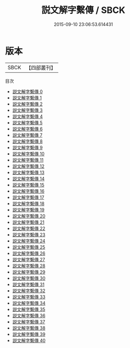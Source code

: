 #+TITLE: 説文解字繫傳 / SBCK

#+DATE: 2015-09-10 23:06:53.614431
* 版本
 |      SBCK|【四部叢刊】  |
目次
 - [[file:KR1j0019_000.txt][説文解字繫傳 0]]
 - [[file:KR1j0019_001.txt][説文解字繫傳 1]]
 - [[file:KR1j0019_002.txt][説文解字繫傳 2]]
 - [[file:KR1j0019_003.txt][説文解字繫傳 3]]
 - [[file:KR1j0019_004.txt][説文解字繫傳 4]]
 - [[file:KR1j0019_005.txt][説文解字繫傳 5]]
 - [[file:KR1j0019_006.txt][説文解字繫傳 6]]
 - [[file:KR1j0019_007.txt][説文解字繫傳 7]]
 - [[file:KR1j0019_008.txt][説文解字繫傳 8]]
 - [[file:KR1j0019_009.txt][説文解字繫傳 9]]
 - [[file:KR1j0019_010.txt][説文解字繫傳 10]]
 - [[file:KR1j0019_011.txt][説文解字繫傳 11]]
 - [[file:KR1j0019_012.txt][説文解字繫傳 12]]
 - [[file:KR1j0019_013.txt][説文解字繫傳 13]]
 - [[file:KR1j0019_014.txt][説文解字繫傳 14]]
 - [[file:KR1j0019_015.txt][説文解字繫傳 15]]
 - [[file:KR1j0019_016.txt][説文解字繫傳 16]]
 - [[file:KR1j0019_017.txt][説文解字繫傳 17]]
 - [[file:KR1j0019_018.txt][説文解字繫傳 18]]
 - [[file:KR1j0019_019.txt][説文解字繫傳 19]]
 - [[file:KR1j0019_020.txt][説文解字繫傳 20]]
 - [[file:KR1j0019_021.txt][説文解字繫傳 21]]
 - [[file:KR1j0019_022.txt][説文解字繫傳 22]]
 - [[file:KR1j0019_023.txt][説文解字繫傳 23]]
 - [[file:KR1j0019_024.txt][説文解字繫傳 24]]
 - [[file:KR1j0019_025.txt][説文解字繫傳 25]]
 - [[file:KR1j0019_026.txt][説文解字繫傳 26]]
 - [[file:KR1j0019_027.txt][説文解字繫傳 27]]
 - [[file:KR1j0019_028.txt][説文解字繫傳 28]]
 - [[file:KR1j0019_029.txt][説文解字繫傳 29]]
 - [[file:KR1j0019_030.txt][説文解字繫傳 30]]
 - [[file:KR1j0019_031.txt][説文解字繫傳 31]]
 - [[file:KR1j0019_032.txt][説文解字繫傳 32]]
 - [[file:KR1j0019_033.txt][説文解字繫傳 33]]
 - [[file:KR1j0019_034.txt][説文解字繫傳 34]]
 - [[file:KR1j0019_035.txt][説文解字繫傳 35]]
 - [[file:KR1j0019_036.txt][説文解字繫傳 36]]
 - [[file:KR1j0019_037.txt][説文解字繫傳 37]]
 - [[file:KR1j0019_038.txt][説文解字繫傳 38]]
 - [[file:KR1j0019_039.txt][説文解字繫傳 39]]
 - [[file:KR1j0019_040.txt][説文解字繫傳 40]]
